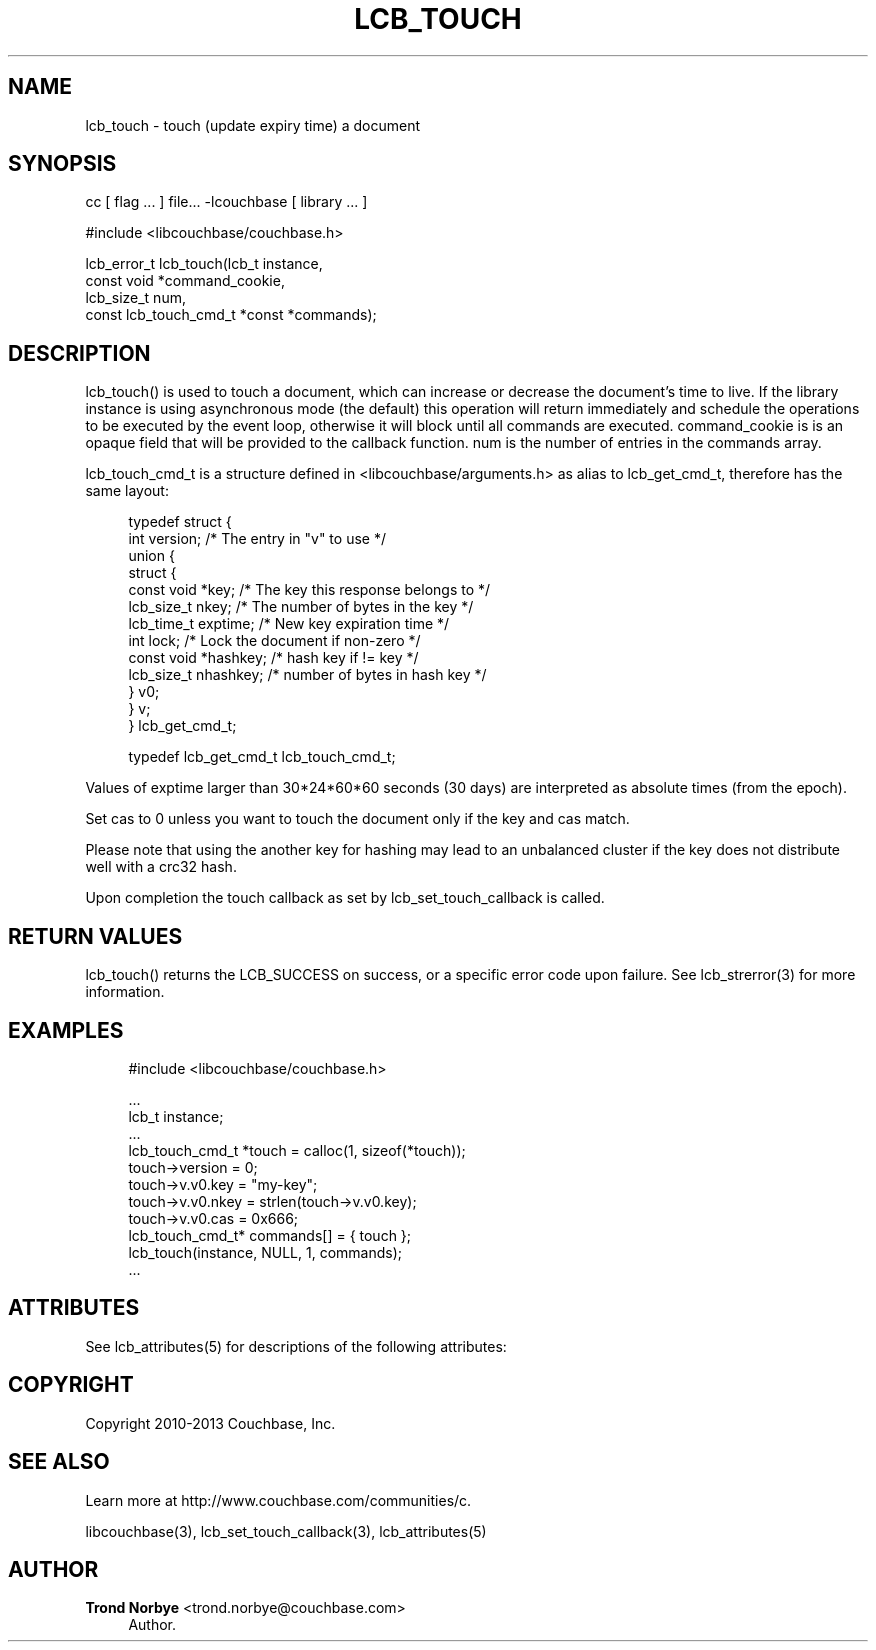 '\" t
.\"     Title: lcb_touch
.\"    Author: Trond Norbye <trond.norbye@couchbase.com>
.\" Generator: DocBook XSL Stylesheets v1.78.1 <http://docbook.sf.net/>
.\"      Date: 08/02/2013
.\"    Manual: \ \&
.\"    Source: \ \&
.\"  Language: English
.\"
.TH "LCB_TOUCH" "3" "08/02/2013" "\ \&" "\ \&"
.\" -----------------------------------------------------------------
.\" * Define some portability stuff
.\" -----------------------------------------------------------------
.\" ~~~~~~~~~~~~~~~~~~~~~~~~~~~~~~~~~~~~~~~~~~~~~~~~~~~~~~~~~~~~~~~~~
.\" http://bugs.debian.org/507673
.\" http://lists.gnu.org/archive/html/groff/2009-02/msg00013.html
.\" ~~~~~~~~~~~~~~~~~~~~~~~~~~~~~~~~~~~~~~~~~~~~~~~~~~~~~~~~~~~~~~~~~
.ie \n(.g .ds Aq \(aq
.el       .ds Aq '
.\" -----------------------------------------------------------------
.\" * set default formatting
.\" -----------------------------------------------------------------
.\" disable hyphenation
.nh
.\" disable justification (adjust text to left margin only)
.ad l
.\" -----------------------------------------------------------------
.\" * MAIN CONTENT STARTS HERE *
.\" -----------------------------------------------------------------
.SH "NAME"
lcb_touch \- touch (update expiry time) a document
.SH "SYNOPSIS"
.sp
cc [ flag \&... ] file\&... \-lcouchbase [ library \&... ]
.sp
.nf
#include <libcouchbase/couchbase\&.h>
.fi
.sp
.nf
lcb_error_t lcb_touch(lcb_t instance,
                      const void *command_cookie,
                      lcb_size_t num,
                      const lcb_touch_cmd_t *const *commands);
.fi
.SH "DESCRIPTION"
.sp
lcb_touch() is used to touch a document, which can increase or decrease the document\(cqs time to live\&. If the library instance is using asynchronous mode (the default) this operation will return immediately and schedule the operations to be executed by the event loop, otherwise it will block until all commands are executed\&. command_cookie is is an opaque field that will be provided to the callback function\&. num is the number of entries in the commands array\&.
.sp
lcb_touch_cmd_t is a structure defined in <libcouchbase/arguments\&.h> as alias to lcb_get_cmd_t, therefore has the same layout:
.sp
.if n \{\
.RS 4
.\}
.nf
typedef struct {
    int version;              /* The entry in "v" to use */
    union {
        struct {
            const void *key;    /* The key this response belongs to */
            lcb_size_t nkey;    /* The number of bytes in the key */
            lcb_time_t exptime; /* New key expiration time */
            int lock;           /* Lock the document if non\-zero */
            const void *hashkey; /* hash key if != key */
            lcb_size_t nhashkey; /* number of bytes in hash key */
        } v0;
    } v;
} lcb_get_cmd_t;
.fi
.if n \{\
.RE
.\}
.sp
.if n \{\
.RS 4
.\}
.nf
typedef lcb_get_cmd_t lcb_touch_cmd_t;
.fi
.if n \{\
.RE
.\}
.sp
Values of exptime larger than 30*24*60*60 seconds (30 days) are interpreted as absolute times (from the epoch)\&.
.sp
Set cas to 0 unless you want to touch the document only if the key and cas match\&.
.sp
Please note that using the another key for hashing may lead to an unbalanced cluster if the key does not distribute well with a crc32 hash\&.
.sp
Upon completion the touch callback as set by lcb_set_touch_callback is called\&.
.SH "RETURN VALUES"
.sp
lcb_touch() returns the LCB_SUCCESS on success, or a specific error code upon failure\&. See lcb_strerror(3) for more information\&.
.SH "EXAMPLES"
.sp
.if n \{\
.RS 4
.\}
.nf
#include <libcouchbase/couchbase\&.h>
.fi
.if n \{\
.RE
.\}
.sp
.if n \{\
.RS 4
.\}
.nf
\&.\&.\&.
lcb_t instance;
\&.\&.\&.
lcb_touch_cmd_t *touch = calloc(1, sizeof(*touch));
touch\->version = 0;
touch\->v\&.v0\&.key = "my\-key";
touch\->v\&.v0\&.nkey = strlen(touch\->v\&.v0\&.key);
touch\->v\&.v0\&.cas = 0x666;
lcb_touch_cmd_t* commands[] = { touch };
lcb_touch(instance, NULL, 1, commands);
\&.\&.\&.
.fi
.if n \{\
.RE
.\}
.SH "ATTRIBUTES"
.sp
See lcb_attributes(5) for descriptions of the following attributes:
.TS
allbox tab(:);
ltB ltB.
T{
ATTRIBUTE TYPE
T}:T{
ATTRIBUTE VALUE
T}
.T&
lt lt
lt lt.
T{
.sp
Interface Stability
T}:T{
.sp
Committed
T}
T{
.sp
MT\-Level
T}:T{
.sp
MT\-Safe
T}
.TE
.sp 1
.SH "COPYRIGHT"
.sp
Copyright 2010\-2013 Couchbase, Inc\&.
.SH "SEE ALSO"
.sp
Learn more at http://www\&.couchbase\&.com/communities/c\&.
.sp
libcouchbase(3), lcb_set_touch_callback(3), lcb_attributes(5)
.SH "AUTHOR"
.PP
\fBTrond Norbye\fR <\&trond\&.norbye@couchbase\&.com\&>
.RS 4
Author.
.RE

